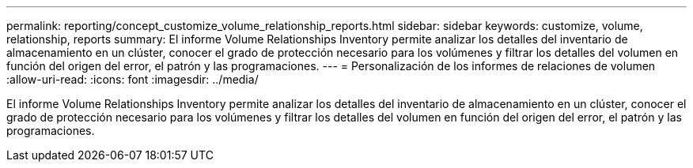 ---
permalink: reporting/concept_customize_volume_relationship_reports.html 
sidebar: sidebar 
keywords: customize, volume, relationship, reports 
summary: El informe Volume Relationships Inventory permite analizar los detalles del inventario de almacenamiento en un clúster, conocer el grado de protección necesario para los volúmenes y filtrar los detalles del volumen en función del origen del error, el patrón y las programaciones. 
---
= Personalización de los informes de relaciones de volumen
:allow-uri-read: 
:icons: font
:imagesdir: ../media/


[role="lead"]
El informe Volume Relationships Inventory permite analizar los detalles del inventario de almacenamiento en un clúster, conocer el grado de protección necesario para los volúmenes y filtrar los detalles del volumen en función del origen del error, el patrón y las programaciones.
